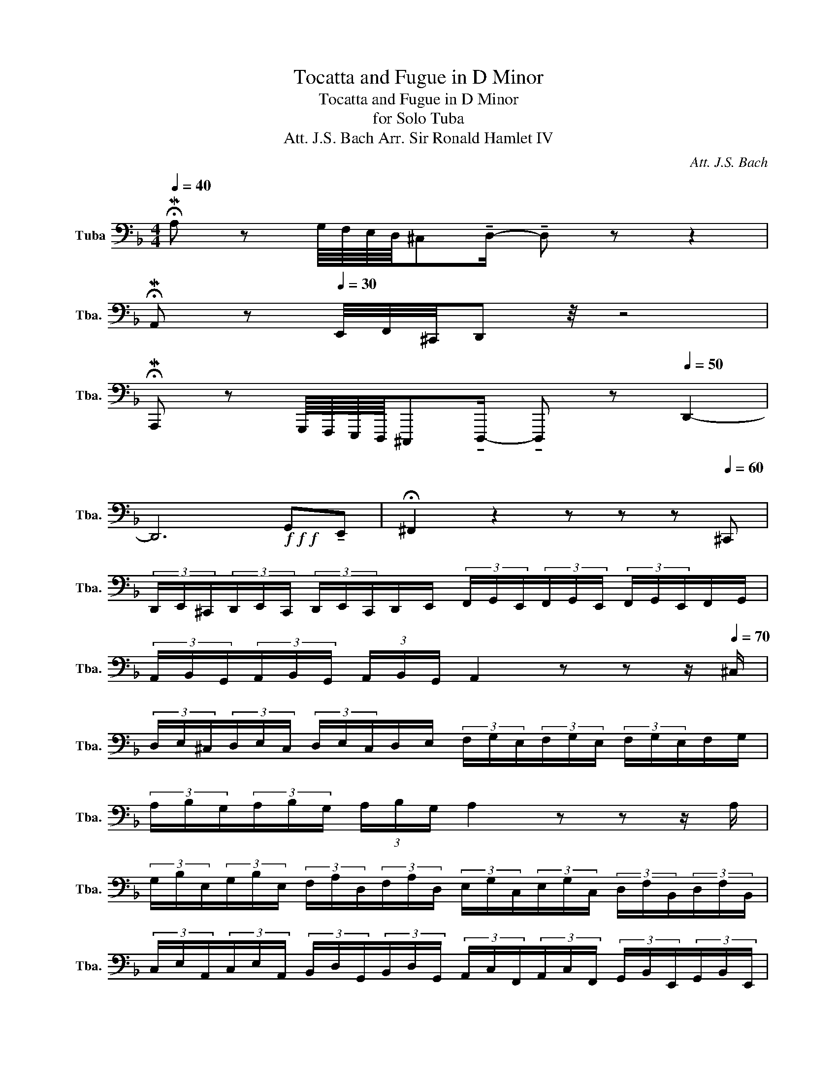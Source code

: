 X:1
T:Tocatta and Fugue in D Minor
T:Tocatta and Fugue in D Minor
T:for Solo Tuba
T:Att. J.S. Bach Arr. Sir Ronald Hamlet IV 
C:Att. J.S. Bach
L:1/8
Q:1/4=40
M:4/4
K:F
V:1 bass nm="Tuba" snm="Tba."
V:1
 !fermata!MA, z G,/8F,/8E,/8D,/8^C,!tenuto!D,/- !tenuto!D, z z2 | %1
 !fermata!MA,, z[Q:1/4=30] E,,/4F,,/4^C,,/4D,, z/4 z4 | %2
 !fermata!MA,,, z G,,,/8F,,,/8E,,,/8D,,,/8^C,,,!tenuto!D,,,/- !tenuto!D,,, z[Q:1/4=50] D,,2- | %3
 D,,6!f!!f!!f! G,,!tenuto!E,, | !fermata!^F,,2 z2 z z z[Q:1/4=60]"^\n" ^C,, | %5
 (3D,,/E,,/^C,,/(3D,,/E,,/C,,/ (3D,,/E,,/C,,/D,,/E,,/ (3F,,/G,,/E,,/(3F,,/G,,/E,,/ (3F,,/G,,/E,,/F,,/G,,/ | %6
 (3A,,/B,,/G,,/(3A,,/B,,/G,,/ (3A,,/B,,/G,,/ A,,2 z z z/[Q:1/4=70] ^C,/ | %7
 (3D,/E,/^C,/(3D,/E,/C,/ (3D,/E,/C,/D,/E,/ (3F,/G,/E,/(3F,/G,/E,/ (3F,/G,/E,/F,/G,/ | %8
 (3A,/B,/G,/(3A,/B,/G,/ (3A,/B,/G,/ A,2 z z z/ A,/ | %9
 (3G,/B,/E,/(3G,/B,/E,/ (3F,/A,/D,/(3F,/A,/D,/ (3E,/G,/C,/(3E,/G,/C,/ (3D,/F,/B,,/(3D,/F,/B,,/ | %10
 (3C,/E,/A,,/(3C,/E,/A,,/ (3B,,/D,/G,,/(3B,,/D,/G,,/ (3A,,/C,/F,,/(3A,,/C,/F,,/ (3G,,/B,,/E,,/(3G,,/B,,/E,,/ | %11
 (3F,,/A,,/D,,/(3F,,/A,,/D,,/[Q:1/4=50] (3E,,/G,,/^C,,/[Q:1/4=30](3E,,/G,,/C,,/ !fermata!D,,2 z2 | %12
[Q:1/4=65] B,,2- B,,2- B,,/4A,,/4G,,/4F,,/4E,,/4 D,,/4^C,,/4=B,,,/4 C,,/A,,,/C,,/ E,,/4G,,/4 | %13
 G,,/4F,,/4G,,/4F,,E,,/4 !fermata!D,,2 z z/ .A,,/ .D,/.E,/.F,/.D,/ | %14
 .E,/.F,/.G,/.E,/ .F,/.G,/.A,/.F,/ .G,/.A,/.B,/.G,/ .A,/.F,/.G,/.E,/ | %15
 .F,/.D,/.E,/.^C,/ .D,/.A,/.B,/.G,/ .A,/.F,/.G,/.E,/ .F,/.D,/.G,/.E,/ | %16
 .F,/.D,/.E,/.^C,/ D,/A,,/B,,/G,,/ A,,/F,,/G,,/E,,/ F,,/D,,/G,,/E,,/ | %17
 F,,/D,,/E,,/^C,,/ D,,D,,/4F,,/4B,,/4F,,/4 =C,,/4E,,/4A,,/4E,,/4B,,,/4D,,/4G,,/4D,,/4 A,,,/4_D,,/4E,,/4A,,/4=D,,/B,,/ | %18
 A,,,/A,,/B,,,/G,,/ _D,,=D,,/4F,,/4B,,/4F,,/4 C,,/4 E,,/4A,,/4E,,/4B,,,/4 D,,/4G,,/4D,,/4 A,,,/4^C,,/4 E,,/4A,,/4D,,/B,,/ | %19
 A,,,/A,,/B,,,/G,,/ A,,2 A,,/4G,,/4F,,/4E,,/4D,,/4^C,,/4=B,,,/4C,,/4 A,,,/4B,,,/4C,,/4D,,/4E,,/4F,,/4G,,/4A,,/4 | %20
 G,,/4F,,/4E,,/4F,,/4D,,/4F,,/4A,,/4^C,/4 D,/4A,,/4=B,,/4C,/4D,/4E,/4F,/8G,/8A,/4 B,D,/B,/ A,,/A,/B,,/G,/ | %21
 A, D,/4F,/4B,/4F,/4 C,/4E,/4A,/4E,/4B,,/4D,/4G,/4D,/4 A,,/4^C,/4E,/4A,/4D,/B,/ A,,/A,/B,,/A,/ | %22
 A,=B,, !fermata!^C,>B,, A,,/C,/E,/4G,/4!fermata!B,/ A,/4G,/4F,/4E,/4F,/4E,/4D,/4C,/4 | %23
 D,/4C,/4B,,/4A,,/4G,,/4F,,/4E,,/4D,,/4 E,,4 z2 | %24
 (3^C,/E,/C,/(3B,,/C,/B,,/ (3C,/E,/C,/(3B,,/C,/B,,/ (3C,/E,/C,/(3B,,/C,/B,,/ (3C,/E,/C,/(3B,,/C,/B,,/ | %25
 (3G,,/B,,/G,,/(3E,,/G,,/E,,/ (3G,,/B,,/G,,/(3E,,/G,,/B,,/ (3G,,/B,,/G,,/(3E,,/G,,/E,,/ (3G,,/B,,/G,,/(3E,,/G,,/E,,/ | %26
 (3^C,,/E,,/C,,/(3B,,,/C,,/B,,,/ (3C,,/E,,/C,,/(3B,,,/C,,/B,,,/ (3C,,/E,,/C,,/(3B,,,/C,,/B,,,/ (3C,,/E,,/C,,/(3B,,,/C,,/B,,,/ | %27
 (3^C,,/E,,/C,,/(3E,,/G,,/E,,/ (3C,,/E,,/C,,/(3E,,/G,,/E,,/ (3C,,/E,,/C,,/(3E,,/G,,/E,,/ (3C,,/E,,/C,,/(3E,,/G,,/E,,/ | %28
 (3G,,/B,,/G,,/(3B,,/G,,/B,,/ (3G,,/B,,/G,,/(3B,,/G,,/B,,/ (3^C,/B,,/C,/(3E,/C,/E,/ (3C,/E,/C,/(3E,/C,/E,/ | %29
 G,2 F,2 B,3 A,/G,/ | A,>E, F,/D,/E,/^C,/ D,/=B,,/C,/A,,/ _B,,/^G,,/A,,/G,/ | %31
 F,D, A,,2 !fermata!D,,4 | %32
!p![Q:1/4=80] .A,,/.G,,/.A,,/.F,,/ .A,,/.E,,/.A,,/.D,,/ .A,,/.^C,,/.A,,/.D,,/ .A,,/.E,,/.A,,/.F,,/ | %33
 .A,,/.A,,,/.A,,/.=B,,,/ .A,,/.^C,,/.A,,/.D,,/ .A,,/.C,,/.A,,/.D,,/ .A,,/.E,,/.A,,/F,,/ | %34
!pp! .D,/.C,/.D,/.B,,/ .D,/.A,,/.D,/.G,,/ .D,/.^F,,/.D,/.G,,/ .D,/.A,,/.D,/.B,,/ | %35
 .D,/.D,,/.D,/.E,,/ .D,/.^F,,/.D,/.G,,/ .D,/.F,,/.D,/.G,,/ .D,/.A,,/.D,/.B,,/ | %36
 .G,,/.D,/.G,,/.B,,/ .G,,/.D,/.G,,/"^Solo"!p!.C,/ ._E,/.C,/.E,/.C,/ .E,/.C,/.E,/.C,/ | %37
 .F,/.C,/.F,/.C,/ .F,/.C,/.F,/.B,,/ .D,/.B,,/.D,/.B,,/ .D,/.B,,/.D,/.B,,/ | %38
 .E,/.B,,/.E,/.B,,/ .E,/.B,,/.E,/.A,,/ .^C,/.A,,/.C,/.A,,/ .C,/.A,,/.C,/.F,/ | %39
 .D,/.F,/.D,/.F,/ .D,/.F,/.D,/.E,/ .B,,/.E,/.B,,/.E,/ .B,,/.E,/.B,,/.D,/ | %40
 .A,,/.D,/.A,,/.D,/ .A,,/.D,/.A,,/.E,/ .G,,/.E,/.G,,/.E,/ .G,,/.E,/.G,,/!mp!.A,,/ | %41
 .G,,/.A,,/.F,,/.A,,/ .E,,/.A,,/.D,,/.A,,/ .^C,,/.A,,/.D,,/.A,,/ .E,,/.A,,/.F,,/.A,,/ | %42
 .A,,,/.A,,/.=B,,,/.A,,/ .^C,,/.A,,/.D,,/.A,,/ .C,,/.A,,/.D,,/.A,,/ .E,,/.A,,/.F,,/.A,,/ | %43
 .E,,/.A,,/.E,,/.A,,/ .C,,/.A,,/.D,,/.A,,/ .E,,/.A,,/.D,,/.G,,/ .B,,,/.G,,/.E,,/.G,,/ | %44
 .D,,/.G,,/.C,,/.G,,/ .B,,,/.G,,/.A,,,/.G,,/ .B,,,/.G,,/.C,,/.F,,/ .A,,,/.F,,/.D,,/.F,,/ | %45
 .C,,/.F,,/.B,,,/.F,,/ .A,,,/.F,,/.G,,,/.F,,/ .A,,,/.F,,/.B,,,/.E,,/ .G,,,/.E,,/.^C,,/.E,,/ | %46
 .B,,,/.E,,/.A,,,/.E,,/ .G,,,/.E,,/.F,,,/.E,,/ .G,,,/.E,,/.A,,,/.D,,/ .F,,,/.D,,/.E,,,/.E,,/ | %47
 .E,,,/.E,,/.F,,,/.D,,/ .F,,,/.D,,/.B,,,/.^C,,/ .B,,,/.C,,/.A,,,/.D,,/ .F,,,/.D,,/.E,,,/.E,,/ | %48
 .E,,,/.E,,/.F,,,/.D,,/ .F,,,/.D,,/ z/ .D,,/ .^C,,/.D,,/.=B,,,/.D,,/ .C,,/.B,,,/ z | %49
 .A,,/.G,,/.A,,/.E,,/ .G,,/.F,,/.E,,/ z/ .D,,/.^C,,/.D,,/.F,,/ .D,,/.C,,/.=B,,,/.A,,,/ | %50
 .A,,/.G,,/.A,,/.^C,,/ .G,,/.F,,/.E,,/ z/!mf! .D,/.^C,/.D,/.A,,/ .A,,/.G,,/.A,,/.^F,,/ | %51
!mf! .D,/.C,/.D,/.G,/ .F,/._E,/.D,/.^C,/ .=E,/.A,,/.C,/!<(!.D,/ ._E,/.D,/.=C,/.=B,,/ | %52
 .D,/.G,,/.=B,,/.C,/ .D,/.C,/._B,,/!<)!!>(!.A,,/ .C,/.^F,,/.A,,/.D,/ .C,/.B,,/.A,,/.B,,/!>)! | %53
 .B,,/.A,,/.G,,/ z/!f!"^solo" .D,/.C,/.D,/.B,,/ .D,/.A,,/.D,/.G,,/ .D,/.^F,,/.D,/.G,,/ | %54
 .D,/.A,,/.D,/.B,,/ .D,/.D,,/.D,/.E,,/ .D,/.^F,,/.D,/.G,,/ .D,/.F,,/.D,/.G,,/ | %55
 .D,/.A,,/.D,/ !tenuto!B,,2 z .=B,, !tenuto!C,2 z/ | z/ .^C, !tenuto!D,2 z .D, !tenuto!E,2 z/ | %57
 z/ .E,F,A,, B,,C, G,,2 z/ | z/ B,,-B,,.A,, .G,,.C, !tenuto!F,,2 z/ | %59
!mf! .C,/.B,,/.C,/.A,,/ .C,/.G,,/.C,/.F,,/ .C,/.E,,/.C,/.F,,/ .C,/.G,,/.C,/.A,,/ | %60
 .C,/.C,,/.C,/.D,,/ .C,/.E,,/.C,/.F,,/ .C,/.E,,/.C,/.F,,/ .C,/.G,,/.C,/!mp!.C,/ | %61
 .B,,/.A,,/.G,,/.F,,/ ._E,,/.D,,/.C,,/!mp!.D,/ .C,/.B,,/.A,,/.G,,/ .F,,/.=E,,/.D,,/.E,/ | %62
 .D,/.C,/.B,,/.A,,/ .G,,/.F,,/.E,,/!mf!.F,/ .E,/.D,/.C,/.B,,/ .A,,/.G,,/.F,,/!mf!.G,,/ | %63
 .F,,/.E,,/.D,,/.C,,/ .B,,,/.A,,,/.G,,,/!mf!.A,,/ .F,,/.E,,/.F,,/.C,,/ .F,,/.E,,/.F,,/.A,,/ | %64
 .F,,/.E,,/.F,,/.C,,/ .F,,/.E,,/.F,,/!p!(G,,/ E,,/).D,,/.E,,/(C,,/ E,,/).D,,/.E,,/(G,,/ | %65
 E,,/).D,,/.E,,/(C,,/ E,,/).D,,/.E,,/!mf!(A,,/ F,,/).E,,/.F,,/(C,,/ F,,/).E,,/.F,,/(A,,/ | %66
 F,,/).E,,/.F,,/(C,,/ F,,/).E,,/.F,,/!mp!(G,,/ E,,/).D,,/.E,,/(C,,/ E,,/).D,,/.E,,/!<(!(G,,/ | %67
 E,,/).D,,/.E,,/(C,,/ E,,/).D,,/.E,,/!<)!!mf!!tenuto!F,,/ G,,/F,,/E,,/D,,/ C,,/=B,,,/A,,,/!<(!(B,,,/ | %68
 G,,,/=B,,,/D,,/F,,/ A,,/F,,/D,,/!<)!!>(!B,,,/ G,,,/B,,,/D,,/F,,/ A,,/F,,/D,,/._B,,,/)!>)! | %69
 G,,,/B,,,/C,,/E,,/ G,,/E,,/C,,/B,,,/ G,,,/B,,,/C,,/E,,/ G,,/E,,/C,,/!<(!(.A,,/ | %70
 .F,,/.A,,/.C,/.D,/ .F,/.D,/.B,,/!<)!.A,,/ .F,,/.A,,/.C,/.D,/ .F,/.D,/.B,,/)!<(!(.G,,/ | %71
 .E,,/.G,,/.B,,/.^C,/ .E,/.C,/.B,,/!<)!!>(!.G,,/ .E,,/.G,,/.B,,/.C,/ .E,/.C,/.B,,/)!>)!!p!.A,,/ | %72
 .G,,/.A,,/.F,,/.A,,/ .E,,/.A,,/.D,,/.A,,/ .^C,,/.A,,/.D,,/.A,,/ .E,,/.A,,/.F,,/.A,,/ | %73
 .A,,,/.A,,/.=B,,,/.A,,/ .^C,,/.A,,/.D,,/.A,,/ .C,,/.A,,/.D,,/.A,,/ .G,,/.A,,/ z/!f! .^F,,/ | %74
 .E,,/.^F,,/ z/ .D,/ .C,/.D,/.B,,/.C,/ .B,,/.A,,/!<(!.G,,/.=F,,/ .E,,/.D,,/!<)!(.^C,,/!mf!.A,,,/) | %75
 .^C,,/.E,,/!mf!.G,,/.B,,/ .G,,/.E,,/(.C,,/.A,,,/) .C,,/.E,,/.G,,/.B,,/ .G,,/.E,,/.D,,/.A,,,/ | %76
 .D,,/.F,,/.A,,/.D,/ .A,,/.F,,/.D,,/.A,,,/ .D,,/.F,,/.A,,/.D,/ .A,,/.F,,/(.^C,,/.A,,,/) | %77
 .^C,,/.E,,/!p!.G,,/.B,,/ .G,,/.E,,/(.C,,/.A,,,/) .C,,/.E,,/.G,,/.B,,/ .G,,/.E,,/.A,,/.D,/ | %78
 .A,,/.F,,/(.D,,/.A,,,/ .D,,/.F,,/.A,,/).D,/ .A,,/.F,,/.E,,/.^C,,/ .E,,/.G,,/.B,,/.^C,/ | %79
 .B,,/.G,,/.E,,/.^C,,/ .E,,/.G,,/(.B,,/.^C,/ .B,,/.G,,/)!mp!(.F,,/.D,,/ .F,,/.A,,/).D,/.F,/ | %80
 .D,/.A,,/!mp!.F,,/.D,,/ .F,,/.A,,/.D,/.F,/ .D,/.A,,/.E,/.^C,/ .E,/.G,/.B,,/.C,/ | %81
 .B,,/.G,,/.E,,/.^C,,/ .E,,/.G,,/.B,,/.^C,/ .B,,/.G,,/.F,,/.D,,/ .F,,/.A,,/.D,/.F,/ | %82
 .D,/.A,,/.F,,/.D,,/ .F,,/.A,,/.D,/.F,/ .D,/.A,,/.G,,/.E,,/ .G,,/.B,,/.^C,/.E,/ | %83
 .^C,/.B,,/.G,,/.E,,/ .G,,/.B,,/.C,/.E,/ .C,/.B,,/.A,,/.F,,/ .A,,/.C,/!mf!(.D,/.F,/ | %84
 .D,/.A,,/.B,,/.D,/ .B,,/.G,,/).F,,/.A,,/ .F,,/.D,,/.A,,/.D,/ .A,,/.F,,/.D,,/.D,/ | %85
 .^C,/.B,,/ z/!mp! .B,/ .A,/.G,/.F,/.G,/ .F,/.E,/!f!.D,/.B,,/ .A,,/.G,,/.F,,/.G,,/ | %86
 .F,,/.E,,/.D,,/.E,,/4.F,,/4 .G,,/4.A,,/4.B,,/4.^C,/4.D,/.F,/ .E,/.D,/.A,,/.=B,,/4.C,/4 .D,/4.E,/4.F,/4.G,/4.A,/.G,/ | %87
 .F,/.E,/.F,/._E,/4.D,/4 .C,/4.B,,/4.A,,/4.G,,/4.^F,,/"^dim.".E,/ .D,/.C,/"^Solo"!f!.G,,/.=F,,/ .G,,/._E,,/.G,,/.D,,/ | %88
 .G,,/.C,,/.G,,/.=B,,,/ .G,,/.C,,/.G,,/.D,,/ .G,,/._E,,/.G,,/.G,,,/ .G,,/.A,,,/.G,,/.B,,,/ | %89
 .G,,/!>(!.C,,/.G,,/.=B,,,/ .G,,/.C,,/.G,,/.D,,/ .G,,/!>)!G,/"^solo"!f!.G,/.F,/ .G,/._E,/.G,/.D,/ | %90
 .G,/.C,/.G,/.=B,,/ .G,/.C,/.G,/.D,/ .G,/._E,/.G,/.G,,/ .G,/.A,,/.G,/.B,,/ | %91
 .G,/.C,/.G,/.=B,,/ .G,/.C,/.G,/.D,/ .G,/G,,/!f!(G,,/F,,/ G,,/)._E,,/.F,,/.D,,/ | %92
 ._E,,/.C,,/(F,,/E,,/ F,,/).D,,/.E,,/.C,,/ .D,,/!mf!.B,,,/(E,,/D,,/ E,,/).C,,/.D,,/.B,,,/ | %93
 .C,,/.A,,,/(D,,/C,,/ D,,/).B,,,/.C,,/.A,,,/ .B,,,/._E,/.G,/.^F,/ .G,/.A,/.G,/.F,/ | %94
 .E,/ z/ .D,/.C,/ .D,/.B,,/.D,/.A,,/ .D,/.G,,/.D,/.^F,,/ .D,/.G,,/.D,/.A,,/ | %95
 .D,/.B,,/.D,/.D,,/ .D,/.E,,/.D,/.^F,,/ .D,/.G,,/.D,/.F,,/ .D,/.G,,/.D,/.A,,/ | %96
 .D,/.D,/.C,/.B,,/ .A,,/.B,,/.A,,/.B,,/ .G,,/.A,,/.B,,/.C,/ .D,/._E,/.D,/.C,/ | %97
 .D,/.B,,/.C,/.A,,/ .B,,/.G,,/.B,,/.A,,/ .G,,/.F,,/.C,,/._E,,/ .F,,/.G,,/._A,,/(G,,/ | %98
 F,,/G,,/)._E,,/.F,,/ .D,,/.E,,/!<(!._E,/.F,/ .D,/.E,/.C,/.E,/ .D,/.F,/!<)!.G,/.F,/ | %99
 ._E,/.F,/.D,/.B,,/ .E,/.D,/.^C,/.A,,/ .D,/.=C,/.=B,,/.G,,/ .C,/._B,,/!mf!.A,,/.F,,/ | %100
 .A,,/.D,/.C,/.D,/ .C,/.B,,/.A,,/.C,/ .A,,/.B,,/.G,,/.C,/ .B,,/.A,,/.B,,/.C,/ | %101
 .B,,/.A,,/.G,,/.A,,/ .F,,/.G,,/!mp!.B,,/.A,,/ .G,,/ z/ z/ ._E,/ .D,/.C,/.D,/.C,/ | %102
 .B,,/.A,,/.G,,/.F,,/ ._E,,/.D,,/.A,,/.B,,/ .A,,/.G,,/.F,,/.G,,/ .=E,,/.A,,/!<(!.A,,/.G,,/ | %103
 .A,,/.F,,/!<)!!f!.G,,/.A,,/ .G,,/.A,,/.B,,/.A,,/ .G,,/.A,,/.F,,/.G,,/ .E,,/.F,,/.D,,/.C,,/ | %104
 .B,,,/.A,,,/!>(!.B,,,/.A,,,/ .G,,,/.F,,,/!>)!!f!"^solo".E,,/.F,,/ .E,,/.D,,/.C,,/.A,,,/ .D,,/.A,,,/.E,,/.A,,,/ | %105
 .F,,/.A,,,/.G,,/.A,,,/ .F,,/.A,,,/!<(!.E,,/.A,,,/ .D,,/.A,,,/!tenuto!C,, !tenuto!A,,,!<)!!ff!.D,,/.A,,/ | %106
 .F,,/.D,/.G,,/!tenuto!D,.^C,/.F,,/ z3/2 .E,,/.A,,/ .G,,/.A,,/.F,,/.A,,/ | %107
 .E,,/.A,,/.D,,/.A,,/ .^C,,/.A,,/.D,,/.A,,/ .E,,/.A,,/.F,,/.A,,/ .A,,,/.A,,/.=B,,,/.A,,/ | %108
 .^C,,/.A,,/.D,,/.A,,/ .C,,/.A,,/.D,,/.A,,/ .E,,/.A,,/.A,/.B,/ .G,/.A,/.F,/.G,/ | %109
 .E,/.F,/.D,/.A,,/ .^C,/.A,,/.D,/.A,,/ .E,/.A,,/.F,/.A,,/ .E,/.A,,/.F,/.A,,/ | %110
 .G,/.A,,/.A,/.A,/ .E,/.A,/.F,/.A,/ .G,/.A,/ z/!f! .A,,/ .G,,/.A,,/.F,,/.A,,/ | %111
 .E,,/.A,,/.D,,/.A,,/ .^C,,/.A,,/.D,,/.A,,/ .E,,/.A,,/.F,,/.A,,/ .A,,,/.A,,/.=B,,,/.A,,/ | %112
 .^C,,/.A,,/.D,,/.A,,/ .C,,/.A,,/.D,,/.A,,/ .E,,/.A,,/.E,/.D,/ .^C,/!tenuto!D, z/ | %113
 .F,/.E,/.F,/.G,/ .A,/(B,/A,/).G,/ .A,/.F,.E,.D,/.E,/ .F,/ | %114
 ._E,/.D,/.C,/ .B,,/ .A,,/(G,,/A,,/).B,,/ E,-E,/C,/ B,,/F,,/(G,,/C,/ | %115
 _E,/C,/D,/B,,/ G,,/D,,/)(G,,/B,,/ D,/G,/)(C,/D,/ B,,/C,/.A,,/)"^(Large Breath!)" z/ | %116
 !breath!z!p!!<(! (^F,,/D,,/ F,,/G,,/)(A,,/D,/ A,,/G,,/)!<)!!>(!(F,,/D,,/ F,,/G,,/)(A,,/D,/ | %117
 A,,/^F,,/)!>)!"^sim."(G,,/D,,/ G,,/A,,/)(B,,/D,/ B,,/A,,/)(G,,/D,,/ G,,/A,,/)(B,,/D,/ | %118
 C,/B,,/)(A,,/^F,,/ A,,/B,,/)(C,/^D,/ C,/B,,/)(A,,/F,,/ A,,/B,,/)C,/_E,/ | %119
 C,/B,,/!<(!A,,/C,/ D,/^F,/!<)!!mp!G,,/B,,/ G,,/D,,/B,,/G,,/ B,,/D,/G,/B,/ | %120
 G,/D,/!mp!C,/A,,/ C,/_E,/^F,/A,/ F,/E,/C,/A,,/ C,/E,/F,/A,/ | %121
 ^F,/_E,/ z/!f! .D,/ .C,/.D,/.B,,/.D,/ .A,,/.D,/.G,,/.G,/ .=F,/.G,/.E,/.G,/ | %122
 .D,/.G,/.C,/.C,/ .B,,/.C,/.A,,/.C,/ .G,,/.C,/.F,,/.F,/ ._E,/.F,/.D,/.F,/ | %123
 .C,/.F,/.D,/._E,/ .D,/.C,/.B,,/.C,/ .B,,/.A,,/.G,,/.C,/ .B,,/.A,,/.G,,/.A,,/ | %124
 .G,,/.^F,,/.G,,/.=F,,/ .E,,/.D,,/!tenuto!^C,, !tenuto!E,,.F,,/.G,,/ .A,,/.=B,,/.E,,/.F,,/ | %125
 .G,,/.A,,/!tenuto!B,, .A,,/.G,,/.F,,/.A,,/ .E,,/.A,,/.D,,/.A,,/ .^C,,/.A,,/.D,,/.A,,/ | %126
 .E,,/.A,,/.F,,/.A,,/ .A,,,/.A,,/.=B,,,/.A,,/ .^C,,/.A,,/.D,,/.A,,/ .C,,/.A,,/.D,,/.A,,/ | %127
 .=B,,,/.A,,/[Q:1/4=60]!<(!!tenuto!A,, !tenuto!F,,[Q:1/4=40] !tenuto!G,, !tenuto!A,,!tenuto!F,,!tenuto!D,,[Q:1/4=31] !tenuto!G,, | %128
 !tenuto!A,,!<)! !fermata!B,,,7 | %129
[Q:1/4=90] z/ .F,,/.G,,/.A,,/ .B,,/.A,,,/.B,,,/.C,,/ .D,,/[Q:1/4=100].C,,/.D,,/._E,,/ .F,,/.F,,,/.G,,,/.A,,,/ | %130
 .B,,,/[Q:1/4=110].A,,,/.B,,,/.C,,/ .D,,/.A,,/.G,,/.F,,/ ._E,,/[Q:1/4=130].G,,/.A,,/.B,,/ .C,/.G,,/.F,,/.E,,/ | %131
 .D,,/[Q:1/4=150].F,,/.G,,/.A,,/ .B,,/.A,,/.B,,/.C,/ .D,/[Q:1/4=190].C,,/.D,,/._E,,/ .F,,/.F,,/.G,,/.A,,/ | %132
 .B,,/.A,,/.B,,/.C,/ .D,/.C,/.B,,/.A,,/ .G,,/.B,,,/[Q:1/4=210].C,,/.D,,/ ._E,,/.D,/.C,/.B,,/ | %133
 .A,,/.C,/[Q:1/4=190].D,/.E,/ .^F,/._E,/.D,/.C,/ .B,,/.^F,,/[Q:1/4=130].G,,/.A,,/[Q:1/4=90] !tenuto!.B,,/[Q:1/4=60]!tenuto!.C,/[Q:1/4=40]!tenuto!D,/!tenuto!G,,/ | %134
!ff![Q:1/4=30] (^C,4 F,3) (D, | %135
 !breath!^G,,4) z/[Q:1/4=55] !tenuto!G,,/!tenuto!=B,,/!tenuto!F,,/ !tenuto!G,,/!tenuto!D,,/[Q:1/4=40]!tenuto!F,,/!tenuto!=B,,,/ | %136
[Q:1/4=31] !tenuto!D,,/!tenuto!^G,,,/!tenuto!A,,,!fff! E,,,6 | !fermata!C,,4 z4 | %138
 z/!mf![Q:1/4=50] .G,/.F,/.G,/ .E,/!mf!.E,,/.D,,/.E,,/ .C,,/[Q:1/4=60].A,,/.G,,/.A,,/ .F,,/.F,/.E,/.F,/ | %139
 .D,/[Q:1/4=70].=B,,/.A,,/.B,,/ .G,,/.G,/.F,/.G,/ .E,/[Q:1/4=80].C,/.B,,/.C,/ .A,,/.D,,/.C,,/.D,,/ | %140
 .=B,,,/[Q:1/4=90].E,,/.D,,/.E,,/ .C,,/[Q:1/4=100].F,,/.E,,/.F,,/ .D,,/[Q:1/4=110].G,,/.F,,/.G,,/ .E,,/[Q:1/4=120].C,/.=B,,/.C,/ | %141
 .A,,/[Q:1/4=130].D,/.C,/.D,/ .=B,,/.^G,,/.^F,,/.G,,/ .E,,/.C,/.B,,/.C,/ .A,,/.F,/.E,/.F,/ | %142
 .D,/.=B,,/.A,,/.B,,/ .C,,/.A,,/.G,,/.A,,/ .=B,,,/.^G,,/.^F,,/.G,,/ .E,,/.C,/.B,,/.A,,/ | %143
 ._A,,/.D,/.C,/.=B,,/ .=A,,/.E,/.D,/.C,/ .B,,/.F,/.E,/.D,/ .C,/.G,/.F,/.E,/ | %144
[M:3/4] .D,/.A,,/.G,,/.F,,/[Q:1/4=120]!<(! !tenuto!E,,/[Q:1/4=100]!tenuto!G,,/[Q:1/4=80]!tenuto!A,,/[Q:1/4=55]!tenuto!=B,,/[Q:1/4=40] !tenuto!C,!tenuto!G,,!<)! | %145
[M:2/4]!f![Q:1/4=50] !tenuto!^C,!<(! (3(A,,,/4^C,,/4E,,/4 (3A,,/4C,/4E,/4!<)! !tenuto!A,)!tenuto!C, | %146
 !tenuto!D,"^sim."!<(! (3(A,,,/4D,,/4F,,/4 (3A,,/4D,/4F,/4!<)! !tenuto!A,)!tenuto!D, | %147
 !tenuto!=B,,!<(! (3(G,,,/4=B,,,/4D,,/4 (3G,,/4B,,/4D,/4!<)! !tenuto!G,)!tenuto!B,, | %148
 !tenuto!C,!<(! (3(G,,,/4C,,/4E,,/4 (3G,,/4C,/4E,/4!<)! !tenuto!G,)!tenuto!C, | %149
[Q:1/4=45] !tenuto!A,,!<(! (3(F,,,/4A,,,/4C,,/4 (3F,,/4A,,/4C,/4!<)! !tenuto!F,)!tenuto!A,, | %150
[Q:1/4=35] !tenuto!B,,!<(! (3(F,,,/4B,,,/4D,,/4 (3F,,/4B,,/4D,/4!<)! !tenuto!F,)!tenuto!B,, | %151
[Q:1/4=25] !tenuto!B,, (E,,,/8G,,,/8)B,,,/8_D,,/8E,,/8G,,/8B,,/8D,/8 !tenuto!E,!tenuto!B,, | %152
[Q:1/4=17] !tenuto!A,,!<(! (3(A,,,/4C,,/4D,,/4 (3^F,,/4A,,/4C,/4!<)! !tenuto!D,)!tenuto!A,, | %153
[M:4/4][Q:1/4=25]!<(! G,,2 B,,2 E,,2 F,,2!<)! |!ff![Q:1/4=40] A,,4 B,,2 G,,2 | %155
!fff![Q:1/4=30]"^\n" D,,4 !fermata!D,,,4 |] %156

